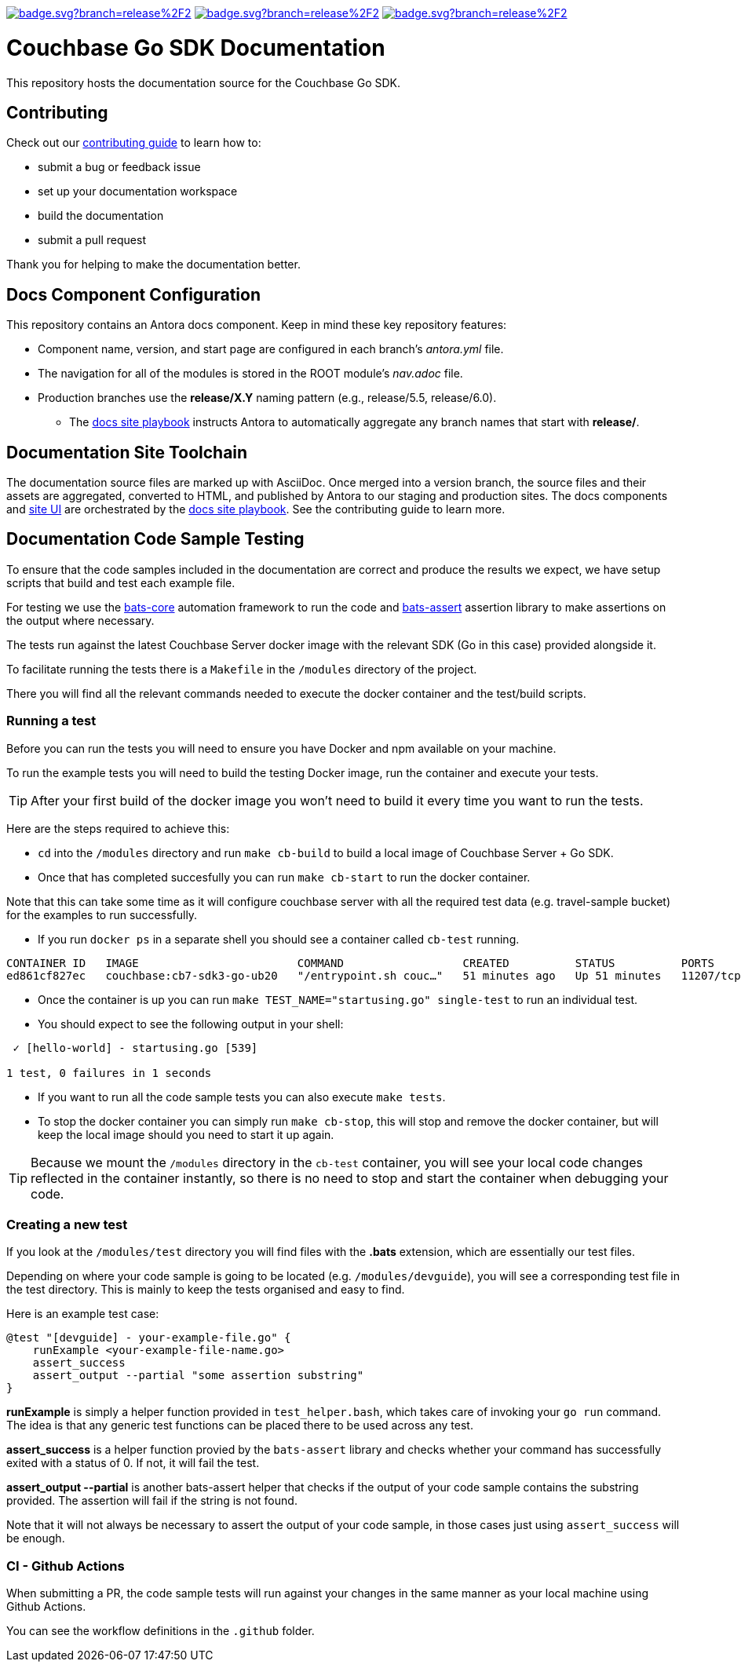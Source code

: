 image:https://github.com/couchbase/docs-sdk-go/actions/workflows/build.yml/badge.svg?branch=release%2F2.2[link="https://github.com/couchbase/docs-sdk-go/actions/workflows/build.yml"] 
image:https://github.com/couchbase/docs-sdk-go/actions/workflows/test-dev.yml/badge.svg?branch=release%2F2.2[link="https://github.com/couchbase/docs-sdk-go/actions/workflows/test-ga.yml"]
image:https://github.com/couchbase/docs-sdk-go/actions/workflows/test-ga.yml/badge.svg?branch=release%2F2.2[link="https://github.com/couchbase/docs-sdk-go/actions/workflows/test-dev.yml"]

= Couchbase Go SDK Documentation
// Settings:
ifdef::env-github[]
:warning-caption: :warning:
endif::[]
// URLs:
:url-org: https://github.com/couchbase
:url-contribute: https://docs.couchbase.com/home/contribute/index.html
:url-ui: {url-org}/docs-ui
:url-playbook: {url-org}/docs-site

This repository hosts the documentation source for the Couchbase Go SDK.

== Contributing

Check out our {url-contribute}[contributing guide] to learn how to:

* submit a bug or feedback issue
* set up your documentation workspace
* build the documentation
* submit a pull request

Thank you for helping to make the documentation better.

== Docs Component Configuration

This repository contains an Antora docs component.
Keep in mind these key repository features:

* Component name, version, and start page are configured in each branch's _antora.yml_ file.
* The navigation for all of the modules is stored in the ROOT module's _nav.adoc_ file.
* Production branches use the *release/X.Y* naming pattern (e.g., release/5.5, release/6.0).
 ** The {url-playbook}[docs site playbook] instructs Antora to automatically aggregate any branch names that start with *release/*.

== Documentation Site Toolchain

The documentation source files are marked up with AsciiDoc.
Once merged into a version branch, the source files and their assets are aggregated, converted to HTML, and published by Antora to our staging and production sites.
The docs components and {url-ui}[site UI] are orchestrated by the {url-playbook}[docs site playbook].
See the contributing guide to learn more.

== Documentation Code Sample Testing

To ensure that the code samples included in the documentation are correct and produce the results we expect, we have setup scripts that build and test each example file.

For testing we use the https://github.com/bats-core/bats-core[bats-core] automation framework to run the code and https://github.com/ztombol/bats-assert[bats-assert] assertion library to make assertions on the output where necessary.

The tests run against the latest Couchbase Server docker image with the relevant SDK (Go in this case) provided alongside it.

To facilitate running the tests there is a `Makefile` in the `/modules` directory of the project.

There you will find all the relevant commands needed to execute the docker container and the test/build scripts.

=== Running a test
Before you can run the tests you will need to ensure you have Docker and npm available on your machine.

To run the example tests you will need to build the testing Docker image, run the container and execute your tests.

TIP: After your first build of the docker image you won't need to build it every time you want to run the tests.

Here are the steps required to achieve this:

- `cd` into the `/modules` directory and run `make cb-build` to build a local image of Couchbase Server + Go SDK.

- Once that has completed succesfully you can run `make cb-start` to run the docker container.

Note that this can take some time as it will configure couchbase server with all the required test data (e.g. travel-sample bucket) for the examples to run successfully.

- If you run `docker ps` in a separate shell you should see a container called `cb-test` running.
```
CONTAINER ID   IMAGE                        COMMAND                  CREATED          STATUS          PORTS                                                                           NAMES
ed861cf827ec   couchbase:cb7-sdk3-go-ub20   "/entrypoint.sh couc…"   51 minutes ago   Up 51 minutes   11207/tcp, 11210-11211/tcp, 0.0.0.0:8091-8096->8091-8096/tcp, 18091-18096/tcp   cb-test
```

- Once the container is up you can run `make TEST_NAME="startusing.go" single-test` to run an individual test.

- You should expect to see the following output in your shell:
```
 ✓ [hello-world] - startusing.go [539]

1 test, 0 failures in 1 seconds
```

- If you want to run all the code sample tests you can also execute `make tests`.

- To stop the docker container you can simply run `make cb-stop`, this will stop and remove the docker container, but will keep the local image should you need to start it up again.

TIP: Because we mount the `/modules` directory in the `cb-test` container, you will see your local code changes reflected in the container instantly, so there is no need to stop and start the container when debugging your code.

=== Creating a new test
If you look at the `/modules/test` directory you will find files with the *.bats* extension, which are essentially our test files.

Depending on where your code sample is going to be located (e.g. `/modules/devguide`), you will see a corresponding test file in the test directory. 
This is mainly to keep the tests organised and easy to find.

Here is an example test case:
```
@test "[devguide] - your-example-file.go" {
    runExample <your-example-file-name.go>
    assert_success
    assert_output --partial "some assertion substring"
} 
```

*runExample* is simply a helper function provided in `test_helper.bash`, which takes care of invoking your `go run` command. The idea is that any generic test functions can be placed there to be used across any test.

*assert_success* is a helper function provied by the `bats-assert` library and checks whether your command has successfully exited with a status of 0. 
If not, it will fail the test.

*assert_output --partial* is another bats-assert helper that checks if the output of your code sample contains the substring provided. 
The assertion will fail if the string is not found.

Note that it will not always be necessary to assert the output of your code sample, in those cases just using `assert_success` will be enough.

=== CI - Github Actions
When submitting a PR, the code sample tests will run against your changes in the same manner as your local machine using Github Actions.

You can see the workflow definitions in the `.github` folder.
